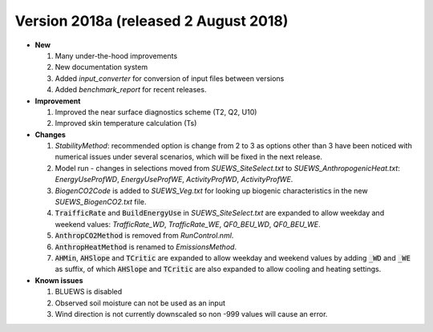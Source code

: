 .. _new_2018a:

Version 2018a (released 2 August 2018)
----------------------------------------------------
- **New**

  #. Many under-the-hood improvements
  #. New documentation system
  #. Added `input_converter` for conversion of input files between versions
  #. Added `benchmark_report` for recent releases.

- **Improvement**

  #. Improved the near surface diagnostics scheme (T2, Q2, U10)
  #. Improved skin temperature calculation (Ts)

- **Changes**

  #. `StabilityMethod`: recommended option is change from 2 to 3 as options other than 3 have been noticed with numerical issues under several scenarios, which will be fixed in the next release.
  #. Model run - changes in selections moved from `SUEWS_SiteSelect.txt` to `SUEWS_AnthropogenicHeat.txt`: `EnergyUseProfWD`, `EnergyUseProfWE`, `ActivityProfWD`, `ActivityProfWE`.
  #. `BiogenCO2Code` is added to `SUEWS_Veg.txt` for looking up biogenic characteristics in the new `SUEWS_BiogenCO2.txt` file.
  #. :code:`TraifficRate` and :code:`BuildEnergyUse` in `SUEWS_SiteSelect.txt` are expanded to allow weekday and weekend values: `TrafficRate_WD`, `TrafficRate_WE`, `QF0_BEU_WD`, `QF0_BEU_WE`.
  #. :code:`AnthropCO2Method` is removed from `RunControl.nml`.
  #. :code:`AnthropHeatMethod` is renamed to `EmissionsMethod`.
  #. :code:`AHMin`, :code:`AHSlope` and :code:`TCritic` are expanded to allow weekday and weekend values by adding :code:`_WD` and :code:`_WE` as suffix, of which :code:`AHSlope` and :code:`TCritic` are also expanded to allow cooling and heating settings.

- **Known issues**

  #. BLUEWS is disabled
  #. Observed soil moisture can not be used as an input
  #. Wind direction is not currently downscaled so non -999 values will cause an error.
